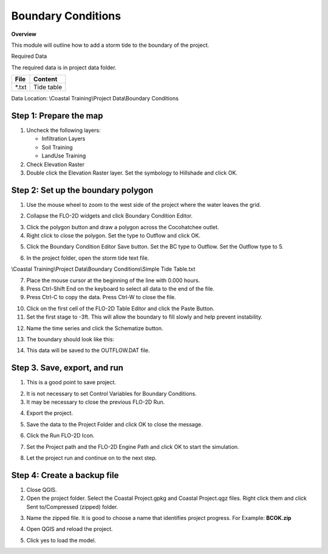Boundary Conditions
====================

**Overview**

This module will outline how to add a storm tide to the boundary of the project.

Required Data

The required data is in project data folder.

============= ===================
**File**      **Content**
============= ===================
\*.txt        Tide table
============= ===================

Data Location:  \\Coastal Training\\Project Data\\Boundary Conditions

.. youtube:: JsD6c7VjuCQ

Step 1: Prepare the map
__________________________

1. Uncheck the following layers:

   - Infiltration Layers
   - Soil Training
   - LandUse Training

2. Check Elevation Raster

3. Double click the Elevation Raster layer.  Set the symbology to Hillshade and click OK.

.. image:: ../img/Coastal/bc001.png


Step 2: Set up the boundary polygon
____________________________________

1. Use the mouse wheel to zoom to the west side of the project where the water leaves the grid.

.. image:: ../img/Coastal/bc002.png


2. Collapse the FLO-2D widgets and click Boundary Condition Editor.

.. image:: ../img/Coastal/hydrology013.png


3. Click the polygon button and draw a polygon across the Cocohatchee outlet.

4. Right click to close the polygon.  Set the type to Outflow and click OK.

.. image:: ../img/Coastal/bc003.png


5. Click the Boundary Condition Editor Save button.  Set the BC type to Outflow.  Set the Outflow type to 5.

.. image:: ../img/Coastal/bc004.png


6. In the project folder, open the storm tide text file.

\\Coastal Training\\Project Data\\Boundary Conditions\\Simple Tide Table.txt

7. Place the mouse cursor at the beginning of the line with 0.000 hours.

8. Press Ctrl-Shift End on the keyboard to select all data to the end of the file.

9. Press Ctrl-C to copy the data.  Press Ctrl-W to close the file.

.. image:: ../img/Coastal/copytide.gif


10. Click on the first cell of the FLO-2D Table Editor and click the Paste Button.

11. Set the first stage to -3ft.  This will allow the boundary to fill slowly and help prevent instability.

.. image:: ../img/Coastal/pastetidestage.gif


12. Name the time series and click the Schematize button.

.. image:: ../img/Coastal/bc005.png


13. The boundary should look like this:

.. image:: ../img/Coastal/bc006.png

14. This data will be saved to the OUTFLOW.DAT file.

Step 3. Save, export, and run
______________________________

1. This is a good point to save project.

.. image:: ../img/Advanced-Workshop/Module046.png


2. It is not necessary to set Control Variables for Boundary Conditions.

3. It may be necessary to close the previous FLO-2D Run.

.. image:: ../img/Coastal/bc007.png


4. Export the project.

.. image:: ../img/Advanced-Workshop/Module089.png


.. image:: ../img/Coastal/bc008.png


5. Save the data to the Project Folder and click OK to close the message.

.. image:: ../img/Coastal/bc009.png


6. Click the Run FLO-2D Icon.

.. image:: ../img/Advanced-Workshop/Module051.png


7. Set the Project path and the FLO-2D Engine Path and click OK to start the simulation.

.. image:: ../img/Coastal/hydrology024.png


8. Let the project run and continue on to the next step.

Step 4: Create a backup file
______________________________

1. Close QGIS.

2. Open the project folder.  Select the Coastal Project.gpkg and Coastal Project.qgz files.  Right click them and
   click Sent to/Compressed (zipped) folder.

.. image:: ../img/Coastal/creategrid019.png


3. Name the zipped file.
   It is good to choose a name that identifies project progress.
   For Example: **BCOK.zip**

.. image:: ../img/Coastal/bc010.png


4. Open QGIS and reload the project.

.. image:: ../img/Coastal/creategrid021.png


5. Click yes to load the model.

.. image:: ../img/Coastal/creategrid022.png


